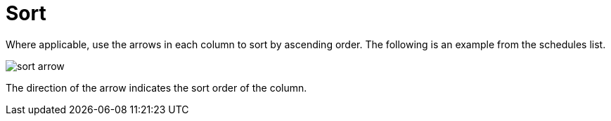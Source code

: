 [id="ref-controller-search-sort"]

= Sort

Where applicable, use the arrows in each column to sort by ascending order.
The following is an example from the schedules list.

image:sort-order-example.png[sort arrow]

The direction of the arrow indicates the sort order of the column.